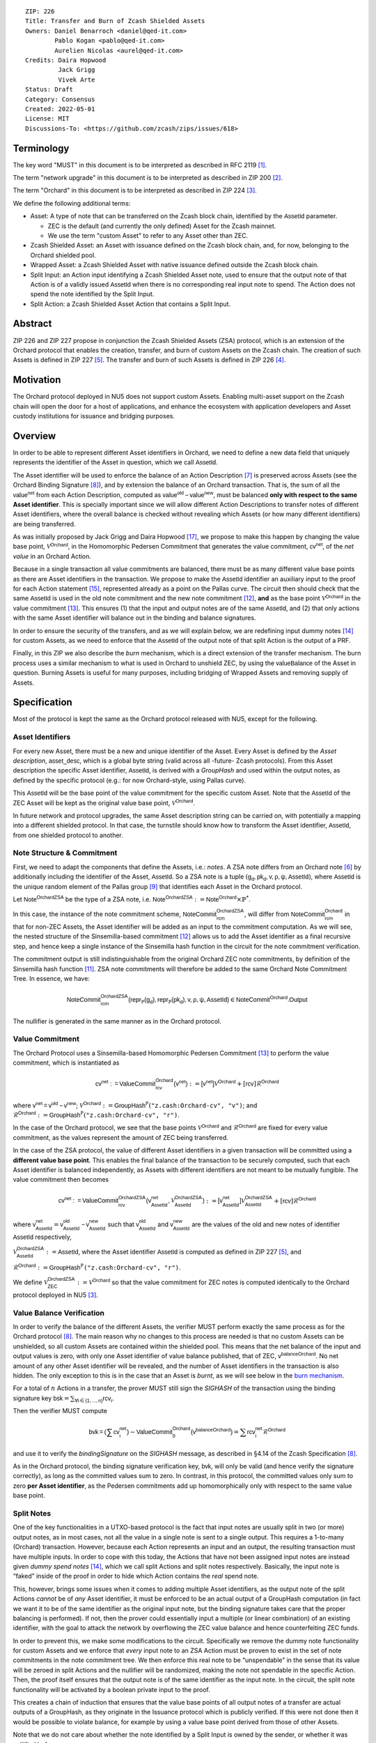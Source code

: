 ::

  ZIP: 226
  Title: Transfer and Burn of Zcash Shielded Assets
  Owners: Daniel Benarroch <daniel@qed-it.com>
          Pablo Kogan <pablo@qed-it.com>
          Aurelien Nicolas <aurel@qed-it.com>
  Credits: Daira Hopwood
           Jack Grigg
           Vivek Arte
  Status: Draft
  Category: Consensus
  Created: 2022-05-01
  License: MIT
  Discussions-To: <https://github.com/zcash/zips/issues/618>


Terminology
===========

The key word "MUST" in this document is to be interpreted as described in RFC 2119 [#RFC2119]_.

The term "network upgrade" in this document is to be interpreted as described in ZIP 200 [#zip-0200]_.

The term "Orchard" in this document is to be interpreted as described in ZIP 224 [#zip-0224]_.

We define the following additional terms:

- Asset: A type of note that can be transferred on the Zcash block chain, identified by the :math:`\mathsf{AssetId}` parameter.

  - ZEC is the default (and currently the only defined) Asset for the Zcash mainnet.
  - We use the term "custom Asset" to refer to any Asset other than ZEC.

- Zcash Shielded Asset: an Asset with issuance defined on the Zcash block chain, and, for now, belonging to the Orchard shielded pool.
- Wrapped Asset: a Zcash Shielded Asset with native issuance defined outside the Zcash block chain.
- Split Input: an Action input identifying a Zcash Shielded Asset note, used to ensure that the output note of that Action is of a validly issued :math:`\mathsf{AssetId}` when there is no corresponding real input note to spend. The Action does not spend the note identified by the Split Input.
- Split Action: a Zcash Shielded Asset Action that contains a Split Input.

Abstract
========

ZIP 226 and ZIP 227 propose in conjunction the Zcash Shielded Assets (ZSA) protocol, which is an extension of the
Orchard protocol that enables the creation, transfer, and burn of custom Assets on the Zcash chain. The creation of such Assets is defined
in ZIP 227 [#zip-0227]_. The transfer and burn of such Assets is defined in ZIP 226 [#zip-0226]_.

Motivation
==========

The Orchard protocol deployed in NU5 does not support custom Assets. Enabling multi-asset support on the Zcash chain will open the door for a host of applications, and enhance the ecosystem with application developers and Asset custody institutions for issuance and bridging purposes.

Overview
========
In order to be able to represent different Asset identifiers in Orchard, we need to define a new data field that uniquely represents the identifier of the Asset in question, which we call :math:`\mathsf{AssetId}`.

The Asset identifier will be used to enforce the balance of an Action Description [#protocol-actions]_ is preserved across Assets (see the Orchard Binding Signature [#protocol-binding]_), and by extension the balance of an Orchard transaction. That is, the sum of all the :math:`\mathsf{value^{net}}` from each Action Description, computed as :math:`\mathsf{value^{old}-value^{new}}`, must be balanced **only with respect to the same Asset identifier**. This is specially important since we will allow different Action Descriptions to transfer notes of different Asset identifiers, where the overall balance is checked without revealing which Assets (or how many different identifiers) are being transferred.

As was initially proposed by Jack Grigg and Daira Hopwood [#initial-zsa-issue]_, we propose to make this happen by changing the value base point, :math:`\mathcal{V}^{\mathsf{Orchard}}`, in the Homomorphic Pedersen Commitment that generates the value commitment, :math:`\mathsf{cv^{net}}`, of the *net value* in an Orchard Action.

Because in a single transaction all value commitments are balanced, there must be as many different value base points as there are Asset identifiers in the transaction. We propose to make the :math:`\mathsf{AssetId}` identifier an auxiliary input to the proof for each Action statement [#protocol-actionstatement]_, represented already as a point on the Pallas curve. The circuit then should check that the same :math:`\mathsf{AssetId}` is used in the old note commitment and the new note commitment [#protocol-concretesinsemillacommit]_, **and** as the base point :math:`\mathcal{V}^\mathsf{Orchard}` in the value commitment [#protocol-concretevaluecommit]_. This ensures (1) that the input and output notes are of the same :math:`\mathsf{AssetId}`, and (2) that only actions with the same Asset identifier will balance out in the binding and balance signatures.

In order to ensure the security of the transfers, and as we will explain below, we are redefining input dummy notes [#protocol-dummynotes]_ for custom Assets, as we need to enforce that the :math:`\mathsf{AssetId}` of the output note of that split Action is the output of a PRF.

Finally, in this ZIP we also describe the *burn* mechanism, which is a direct extension of the transfer mechanism. The burn process uses a similar mechanism to what is used in Orchard to unshield ZEC, by using the :math:`\mathsf{valueBalance}` of the Asset in question. Burning Assets is useful for many purposes, including bridging of Wrapped Assets and removing supply of Assets.

Specification
=============

Most of the protocol is kept the same as the Orchard protocol released with NU5, except for the following.

Asset Identifiers
-----------------

For every new Asset, there must be a new and unique identifier of the Asset. Every Asset is defined by the *Asset description*, :math:`\mathsf{asset\_desc}`, which is a global byte string (valid across all -future- Zcash protocols). From this Asset description the specific Asset identifier, :math:`\mathsf{AssetId}`, is derived with a `GroupHash` and used within the output notes, as defined by the specific protocol (e.g.: for now Orchard-style, using Pallas curve).

This :math:`\mathsf{AssetId}` will be the base point of the value commitment for the specific custom Asset. Note that the :math:`\mathsf{AssetId}` of the ZEC Asset will be kept as the original value base point, :math:`\mathcal{V}^\mathsf{Orchard}`.

In future network and protocol upgrades, the same Asset description string can be carried on, with potentially a mapping into a different shielded protocol. In that case, the turnstile should know how to transform the Asset identifier, :math:`\mathsf{AssetId}`, from one shielded protocol to another.

Note Structure & Commitment
---------------------------

First, we need to adapt the components that define the Assets, i.e.: *notes*. A ZSA note differs from an Orchard note [#protocol-notes]_ by additionally including the identifier of the Asset, :math:`\mathsf{AssetId}`. So a ZSA note is a tuple :math:`(\mathsf{g_d, pk_d, v, \rho, \psi, AssetId})`,
where :math:`\mathsf{AssetId}` is the unique random element of the Pallas group [#protocol-pallasandvesta]_ that identifies each Asset in the Orchard protocol. 

Let :math:`\mathsf{Note^{OrchardZSA}}` be the type of a ZSA note, i.e. 
:math:`\mathsf{Note^{OrchardZSA}} := \mathsf{Note^{Orchard}} \times \mathbb{P}^{*}`.

In this case, the instance of the note commitment scheme, :math:`\mathsf{NoteCommit^{OrchardZSA}_{rcm}}`, will differ from :math:`\mathsf{NoteCommit^{Orchard}_{rcm}}` in that for non-ZEC Assets, the Asset identifier will be added as an input to the commitment computation. As we will see, the nested structure of the Sinsemilla-based commitment [#protocol-concretesinsemillacommit]_ allows us to add the Asset identifier as a final recursive step, and hence keep a single instance of the Sinsemilla hash function in the circuit for the note commitment verification.

The commitment output is still indistinguishable from the original Orchard ZEC note commitments, by definition of the Sinsemilla hash function [#protocol-concretesinsemillahash]_. ZSA note commitments will therefore be added to the same Orchard Note Commitment Tree. In essence, we have:

.. math:: \mathsf{NoteCommit^{OrchardZSA}_{rcm}(repr_{\mathbb{P}}(g_d), repr_{\mathbb{P}}(pk_d), v, \rho, \psi, AssetId)} \in \mathsf{NoteCommit^{Orchard}.Output}

The nullifier is generated in the same manner as in the Orchard protocol.

Value Commitment
----------------

The Orchard Protocol uses a Sinsemilla-based Homomorphic Pedersen Commitment [#protocol-concretevaluecommit]_ to perform the value commitment, which is instantiated as

.. math:: \mathsf{cv^{net}:=ValueCommit^{Orchard}_{rcv}(v^{net})}:= \mathsf{[v^{net}]}\mathcal{V}^{\mathsf{Orchard}}+[\mathsf{rcv}]\mathcal{R}^{\mathsf{Orchard}}

where :math:`\mathsf{v^{net} = v^{old} - v^{new}}`;
:math:`\mathcal{V}^{\mathsf{Orchard}}:=\mathsf{GroupHash^{\mathbb{P}}}(\texttt{"z.cash:Orchard-cv", "v")}`; and 
:math:`\mathcal{R}^{\mathsf{Orchard}}:=\mathsf{GroupHash^{\mathbb{P}}}(\texttt{"z.cash:Orchard-cv", "r")}`.

In the case of the Orchard protocol, we see that the base points :math:`\mathcal{V}^{\mathsf{Orchard}}` and
:math:`\mathcal{R}^{\mathsf{Orchard}}` are fixed for every value commitment, as the values represent the amount of ZEC
being transferred.

In the case of the ZSA protocol, the value of different Asset identifiers in a given transaction will be committed using a **different value base point**. This enables the final balance of the transaction to be securely computed, such that each Asset identifier is balanced independently, as Assets with different identifiers are not meant to be mutually fungible. The value commitment then becomes

.. math:: \mathsf{cv^{net}:=ValueCommit^{OrchardZSA}_{rcv}(v^{net}_{AssetId},\mathcal{V}^{\mathsf{OrchardZSA}}_{\mathsf{AssetId}})}:= \mathsf{[v^{net}_{AssetId}]}\mathcal{V}^{\mathsf{OrchardZSA}}_{\mathsf{AssetId}}+[\mathsf{rcv}]\mathcal{R}^{\mathsf{Orchard}}

where :math:`\mathsf{v^{net}_{AssetId}} = \mathsf{v^{old}_{AssetId} - v^{new}_{AssetId}}` such that :math:`\mathsf{v^{old}_{AssetId}}` and :math:`\mathsf{v^{new}_{AssetId}}` are the values of the old and new notes of identifier :math:`\mathsf{AssetId}` respectively,

.. _`value base`:

:math:`\mathcal{V}^{\mathsf{OrchardZSA}}_{\mathsf{AssetId}}:=\mathsf{AssetId}`, where the Asset identifier :math:`\mathsf{AssetId}` is computed as defined in ZIP 227 [#zip-0227]_, and

:math:`\mathcal{R}^{\mathsf{Orchard}}:=\mathsf{GroupHash^{\mathbb{P}}}\texttt{("z.cash:Orchard-cv", "r")}`.

We define :math:`\mathcal{V}^{\mathsf{OrchardZSA}}_{\mathsf{ZEC}} :=\mathcal{V}^{\mathsf{Orchard}}` so that the value commitment for ZEC notes is computed identically to the Orchard protocol deployed in NU5 [#zip-0224]_.

Value Balance Verification
--------------------------

In order to verify the balance of the different Assets, the verifier MUST perform exactly the same process as for the Orchard protocol [#protocol-binding]_. The main reason why no changes to this process are needed is that no custom Assets can be unshielded, so all custom Assets are contained within the shielded pool. This means that the net balance of the input and output values is zero, with only one Asset identifier of value balance published, that of ZEC, :math:`\mathsf{v^{balanceOrchard}}`. No net amount of any other Asset identifier will be revealed, and the number of Asset identifiers in the transaction is also hidden. The only exception to this is in the case that an Asset is *burnt*, as we will see below in the `burn mechanism`_.

For a total of :math:`n` Actions in a transfer, the prover MUST still sign the `SIGHASH` of the transaction using the binding signature key
:math:`\mathsf{bsk} = \sum_{\mathsf{ \forall i\in \{1,...,n\}}} \mathsf{rcv_{i}}`.

Then the verifier MUST compute

.. math:: \mathsf{bvk = (\sum cv_i^{net})}  - \mathsf{ ValueCommit_0^{Orchard}(v^{balanceOrchard})} = \sum \mathsf{rcv_{i}^{net}}\mathcal{R}^{\mathsf{Orchard}}

and use it to verify the `bindingSignature` on the `SIGHASH` message, as described in §4.14 of the Zcash Specification [#protocol-binding]_.

As in the Orchard protocol, the binding signature verification key, :math:`\mathsf{bvk}`, will only be valid (and hence verify the signature correctly), as long as the committed values sum to zero. In contrast, in this protocol, the committed values only sum to zero **per Asset identifier**, as the Pedersen commitments add up homomorphically only with respect to the same value base point.

Split Notes
-----------

One of the key functionalities in a UTXO-based protocol is the fact that input notes are usually split in two (or more) output notes, as in most cases, not all the value in a single note is sent to a single output. This requires a 1-to-many (Orchard) transaction. However, because each Action represents an input and an output, the resulting transaction must have multiple inputs. In order to cope with this today, the Actions that have not been assigned input notes are instead given *dummy spend notes* [#protocol-dummynotes]_, which we call split Actions and split notes respectively. Basically, the input note is “faked” inside of the proof in order to hide which Action contains the *real* spend note.

This, however, brings some issues when it comes to adding multiple Asset identifiers, as the output note of the split Actions *cannot* be of *any* Asset identifier, it must be enforced to be an actual output of a GroupHash computation (in fact we want it to be of the same identifier as the original input note, but the binding signature takes care that the proper balancing is performed). If not, then the prover could essentially input a multiple (or linear combination) of an existing identifier, with the goal to attack the network by overflowing the ZEC value balance and hence counterfeiting ZEC funds.

In order to prevent this, we make some modifications to the circuit. Specifically we remove the dummy note functionality for custom Assets and we enforce that *every* input note to an ZSA Action must be proven to exist in the set of note commitments in the note commitment tree. We then enforce this real note to be “unspendable” in the sense that its value
will be zeroed in split Actions and the nullifier will be randomized, making the note not spendable in the specific Action. Then, the proof itself ensures that the output note is of the same identifier as the input note. In the circuit, the split note functionality will be activated by a boolean private input to the proof.

This creates a chain of induction that ensures that the value base points of all output notes of a transfer are actual outputs of a GroupHash, as they originate in the Issuance protocol which is publicly verified. If this were not done then it would be possible to violate balance, for example by using a value base point derived from those of other Assets.

Note that we do not care about whether the note identified by a Split Input is owned by the sender, or whether it was nullified before.

Wallets and other clients have a choice to make to ensure the Asset type is preserved for the output note of a Split Action:

1. The Split Input note could be another note of the same Asset identifier that is being spent by this transaction (but not by this Split Input). 
2. The Split Input note could be a different unspent note of the same :math:`\mathsf{AssetId}` (note that the note will not actually be spent).
3. The Split Input note could be an already spent note of the same :math:`\mathsf{AssetId}` (note that by zeroing the value in the circuit, we prevent double spending).

The specific circuit changes are presented below.

Circuit Statement
=================

The advantage of the design described above, with respect to the circuit statement, is that every *ZSA Action statement* is kept closely similar to the Orchard Action statement [#protocol-actionstatement]_, except for a few additions that ensure the security of the Asset identifier system.

**Asset Identifier Equality:** the following constraints must be added to ensure that 
the input and output note are of the same :math:`\mathsf{AssetId}`:

- The Asset identifier, :math:`\mathsf{AssetId}`, for the note is witnessed once, as an auxiliary input.
- The witnessed Asset identifier, :math:`\mathsf{AssetId}`, is added to the old note commitment input.
- The witnessed Asset identifier, :math:`\mathsf{AssetId}`, is added to the new note commitment input.

**Correct Value Commitment:** the following constraints must be added to ensure that the value commitment is computed using the witnessed Asset identifier, as represented in the notes:

- The fixed-base multiplication constraints between the value and the value base point of the value commitment, :math:`\mathsf{cv}`, is replaced with a variable-base multiplication between the two.
- The witness to the value base point, as defined in the `value base`_ equation is the auxiliary input :math:`\mathsf{AssetId}`.

**Enforce Secure Identifier for Split Actions:** the following constraints must be added to prevent senders from changing the Asset identifier for the output note in a Split Action:

- The Value Commitment Integrity should be changed
    - Replace the input note value by a generic value, `v'`, as :math:`\mathsf{cv^net} = \mathsf{ValueCommit_rcv^OrchardZSA(v’ - v^new, AssetId)}`
- Add a boolean ``split`` variable as an auxiliary witness. This variable is to be activated ``split = 1`` if the Action in question is a split and ``split = 0`` if the Action is actually spending an input note:
    - If ``split = 1`` then set :math:`\mathsf{v}' = 0` otherwise :math:`\mathsf{v}'=\mathsf{v^{old}}` from the auxiliary input.
- The Merkle Path Validity should check the existence of the note commitment as usual (and not like with dummy notes):
    - Check that (path, pos) is a valid Merkle path of depth :math:`\mathsf{MerkleDepth^Orchard}`, from :math:`\mathsf{cm^old}` to the anchor :math:`\mathsf{rt^Orchard}`.
- The Nullifier Integrity will be changed to prevent the identification of notes
    - Replace the :math:`\psi_{old}` value with a generic :math:`\psi'` as :math:`\mathsf{nf_old = DeriveNullifier_nk}(\rho^\mathsf{old}, \psi', \mathsf{cm^old})`
    - if :math:`split = 0` then constrain :math:`\psi' = \psi^{old}`. (Otherwise :math:`\psi'` should be sampled randomly.) 

**Enabling Backwards Compatibility with ZEC Notes:** the following constraints must be added to enable backwards compatibility with the Orchard ZEC notes.

The old note commitment is computed using a “rolling-aggregate” Sinsemilla commitment. This means that the commitment is computed by adding new chunks or windows to the accumulated value. This method will be used in order to maintain a single commitment instance for the old note commitment, that will be used both for Orchard ZEC notes and for ZSA notes. The original Orchard ZEC notes will be conserved and not actually be converted into ZSA notes, as we will always need to compute them.

- The input note in the old note commitment integrity must either include an Asset identifier (ZSA note) or not (ZEC-Orchard note)
    - If the Asset identifier auxiliary input is set :math:`\mathsf{AssetId}` = :math:`\mathcal{V}^\mathsf{Orchard}`
        - NoteCommitment has a “compatibility” path that computes the note commitment as in plain Orchard (i.e.: without including the identifier)
        - This path also uses the original domain separator for ZEC note commitment
    - Else, 
        - The NoteCommitment adds the identfier, :math:`\mathsf{AssetId}`, as a final “chunk” of the Sinsemilla commitment
        - The NoteCommitment uses a different domain separator for ZSA note commitment


Backward Compatibility
----------------------

In order to have a "clean" backwards compatibility with the ZEC notes, we have designed the circuit to support both ZEC and ZSA notes. As we specify above, there are three main reasons we can do this:
- The input notes with an Asset identifer denote the custom Assets, generating a note commitment that includes the Asset identifer; whereas the notes without an identifier, denote the ZEC notes, and generate a note commitment that does not include the Asset identifier, in order to maintain the referencability to the Merkle tree
- The value commitment is abstracted to allow for the value base-point as a variable private input to the proof
- The ZEC-based actions will still include dummy input notes, whereas the ZSA-based actions will include split input notes.


Burn Mechanism
==============
The burn mechanism may be needed for off-boarding the Wrapped Assets from the chain, or enabling advanced tokenomics on Assets. It is part of the Issuance/Burn protocol, but given that it can be seen as an extension of the Transfer protocol, we add it here for readability.

In essence, the burn mechanism is a transparent / revealing extension to the transfer protocol that enables a specific amount of any Asset identifier to be sent into “oblivion”. Our burn mechanism does NOT send Assets to a non-spendable address, it simply reduces the total number of units of a given Asset in circulation at the consensus level. It is enforced at the consensus level, by using an extension of the value balance mechanism used for ZEC Assets.

First, contrary to the strict transfer transaction, we allow the sender to include a :math:`\mathsf{valueBalance_{AssetId}}` variable for every Asset identifier that is being burnt. As we will show in the transaction structure, this is separate from the regular :math:`\mathsf{valueBalance^Orchard}` that is the default transparent value for the ZEC Asset.
We require that for every :math:`\mathsf{valueBalance_{AssetId}}` provided as above by the sender, :math:`\mathsf{valueBalance_{AssetId}} \neq 0`. This is enforced via a consensus rule.

For every custom Asset that is burnt, we add to the `assetBurn` vector the tuple :math:`(\mathsf{valueBalance_{AssetId}, AssetId})` such that the validator of the transaction can compute the value commitment with the corresponding value base point of that Asset. This ensures that the values are all balanced out with respect to the Asset identifiers in the transfer.


:math:`\mathsf{assetBurn = \{ (v^{AssetId}, AssetId)}\ |\ \forall\ \mathsf{AssetId}\ \textit{s.t.}\ \mathsf{v^{AssetId}} \neq 0 \}`

The value balances for each Asset identifier in `assetBurn` represents the amount of that Asset identifier that is being burnt. In the case of ZEC, the value balance represents either the transaction fee, or the amount of ZEC changing anonymity pools (to Sapling or Transparent).

Finally, the validator needs to verify the Balance and Binding Signature by adding the value balances for all Assets, as committed using their respective :math:`\mathsf{AssetId}` as the value base point of the Pedersen Commitment. This is done as follows

:math:`\mathsf{bvk = (\sum cv_i^{net})}  - \mathsf{ ValueCommit_0^{Orchard}(v^{balanceOrchard})} - \sum_{\forall \mathsf{AssetId}\textit{ s.t. }\mathsf{v^{AssetId}\neq 0}} \mathsf{ValueCommit_0^{OrchardZSA}(v^{AssetId}, AssetId) } = \sum \mathsf{rcv_{i,j}^{net}}\mathcal{R}^{\mathsf{Orchard}}`

In the case that the balance of all the action values related to a specific Asset will be zero, there will be no value added to the vector. This way, the number of Assets, nor their identifiers will be revealed, except in the case that an Asset is burnt.

**Note:** Even if this mechanism allows having transparent ↔ shielded Asset transfers in theory, the transparent protocol will not be changed with this ZIP to adapt to a multiple Asset structure. This means that unless future consensus rules changes do allow it, unshielding will not be possible for custom Assets.

ZSA Transaction Structure
=========================
The transaction format is similar to the version 5 transaction format described in the Zcash specification [#protocol-transactionstructure]_, with the following additions to the Orchard bundle:

+-----------------+-------------+-----------------------------------+-------------------------+
| Bytes           | Name        | Data Type                         | Description             |
+=================+=============+===================================+=========================+
| varies          | nAssetBurn  | compactSize                       | number of Assets burnt  |
+-----------------+-------------+-----------------------------------+-------------------------+
| 40*nAssetBurn   | vAssetBurn  | bytes[40][nAssetBurn]             | 32 bytes Asset type_t,  |
|                 |             |                                   | 8 bytes of valueBalance |
+-----------------+-------------+-----------------------------------+-------------------------+

In terms of the action size, the ZSA action size differs from the Orchard action size by 32 bytes (due to the addition of the :math:`\mathsf{AssetId}`). This implies that the size goes from 820 bytes in the Orchard action to 852 bytes in the ZSA action.

Other Considerations
====================

Transaction Fees
----------------

The fee mechanism described in this ZIP will follow the mechanism described in ZIP 317b [#zip-0317b]_.

Security and Privacy
--------------------

- Even if the Orchard protocol and ZSA protocol do not share the same anonymity pool (nodes can keep track of the notes that where published with different transaction structures), the migration from one to the other is done automatically and seamlessly. The Orchard bundle will be replaced by the ZSA bundle and all ZEC notes will be fully spendable with the new transaction structure.
- When including new Assets we would like to maintain the amount and identifiers of Assets private, which is achieved with the design.
- We prevent the "roadblock" attack on the Asset identifer by ensuring the output notes receive an Asset identifier that exists on the global state.

Deplopyment
-----------
The Zcash Shielded Assets protocol should be deployed by replacing the Orchard protocol in a subsequent Network Upgrade. The design of this protocol ensures that there is no need to use any turnstile mechanism, being that Orchard-based ZEC notes can be used directly within the ZSA Actions.

Test Vectors
============

- LINK TBD

Reference Implementation
========================

- LINK TBD
- LINK TBD

References
==========

.. [#RFC2119] `RFC 2119: Key words for use in RFCs to Indicate Requirement Levels <https://www.rfc-editor.org/rfc/rfc2119.html>`_
.. [#zip-0200] `ZIP 200: Network Upgrade Mechanism <zip-0200.html>`_
.. [#zip-0224] `ZIP 224: Orchard <zip-0224.html>`_
.. [#zip-0226] `ZIP 226: Transfer and Burn of Zcash Shielded Assets <zip-0226.html>`_
.. [#zip-0227] `ZIP 227: Issuance of Zcash Shielded Assets <zip-0227.html>`_
.. [#protocol-notes] `Zcash Protocol Specification, Version 2021.2.16 [NU5 proposal]. Section 3.2: Notes <protocol/protocol.pdf#notes>`_
.. [#protocol-actions] `Zcash Protocol Specification, Version 2021.2.16 [NU5 proposal]. Section 3.7: Action Transfers and their Descriptions <protocol/protocol.pdf#actions>`_
.. [#protocol-binding] `Zcash Protocol Specification, Version 2021.2.16 [NU5 proposal]. Section 4.14: Balance and Binding Signature (Orchard) <protocol/protocol.pdf#>`_
.. [#protocol-pallasandvesta] `Zcash Protocol Specification, Version 2021.2.16 [NU5 proposal]. Section 5.4.9.6: Pallas and Vesta <protocol/protocol.pdf#pallasandvesta>`_
.. [#pasta-evidence] `Pallas/Vesta supporting evidence <https://github.com/zcash/pasta>`_
.. [#protocol-concretesinsemillahash] `Zcash Protocol Specification, Version 2021.2.16 [NU5 proposal]. Section 5.4.1.9: Sinsemilla hash function <protocol/protocol.pdf#concretesinsemillahash>`_
.. [#protocol-concretesinsemillacommit] `Zcash Protocol Specification, Version 2021.2.16 [NU5 proposal]. Section 5.4.8.4: Sinsemilla commitments <protocol/protocol.pdf#concretesinsemillacommit>`_
.. [#protocol-concretevaluecommit] `Zcash Protocol Specification, Version 2021.2.16 [NU5 proposal]. Section 5.4.8.3: Homomorphic Pedersen commitments (Sapling and Orchard) <protocol/protocol.pdf#concretevaluecommit>`_
.. [#protocol-dummynotes] `Zcash Protocol Specification, Version 2021.2.16 [NU5 proposal]. Section 4.8.3: Dummy Notes (Orchard) <protocol/protocol.pdf#>`_
.. [#protocol-actionstatement] `Zcash Protocol Specification, Version 2021.2.16 [NU5 proposal]. Section 4.17.4: Action Statement (Orchard) <protocol/protocol.pdf#actionstatement>`_
.. [#protocol-transactionstructure] `Zcash Protocol Specification, Version 2021.2.16 [NU5 proposal]. Section 7.1: Transaction Encoding and Consensus (Transaction Version 5)  <protocol/protocol.pdf#>`_
.. [#initial-zsa-issue] `User-Defined Assets and Wrapped Assets <https://github.com/str4d/zips/blob/zip-udas/drafts/zip-user-defined-assets.rst>`_
.. [#zip-0317b] `ZIP 317b: ZSA Extension Proportional Fee Mechanism <zip-0317b.html>`_